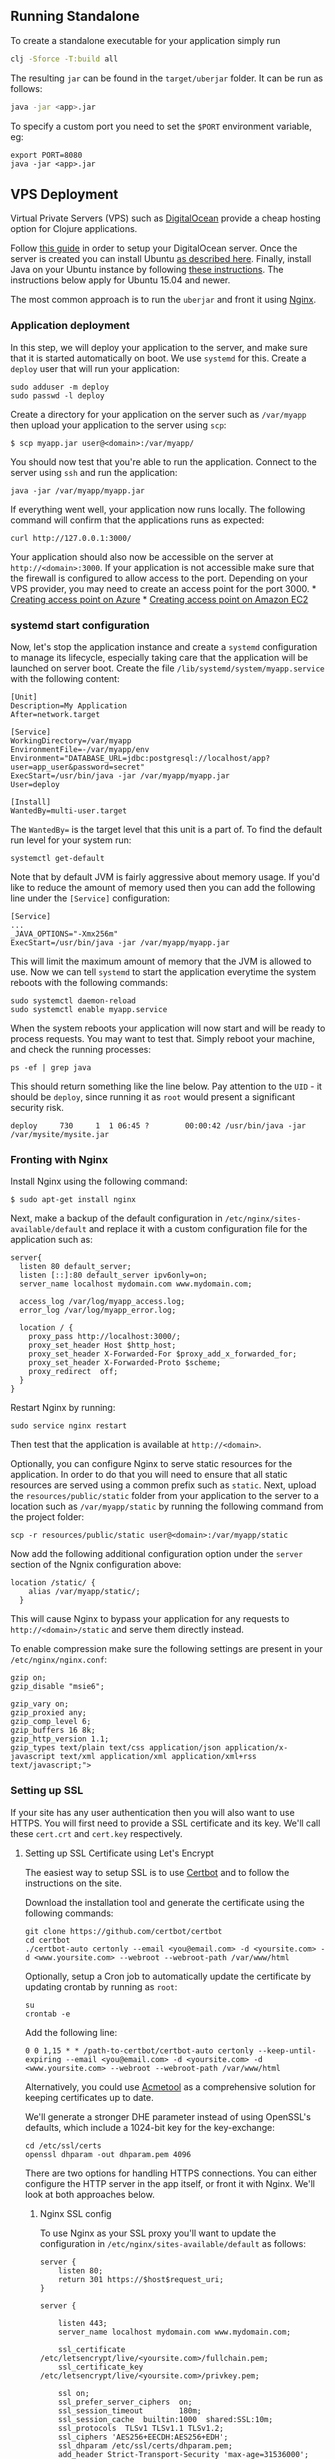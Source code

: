 ** Running Standalone
:PROPERTIES:
:CUSTOM_ID: running-standalone
:END:
To create a standalone executable for your application simply run

#+begin_src sh
clj -Sforce -T:build all
#+end_src

The resulting =jar= can be found in the =target/uberjar= folder. It can
be run as follows:

#+begin_src sh
java -jar <app>.jar
#+end_src

To specify a custom port you need to set the =$PORT= environment
variable, eg:

#+begin_example
export PORT=8080
java -jar <app>.jar
#+end_example

** VPS Deployment
:PROPERTIES:
:CUSTOM_ID: vps-deployment
:END:
Virtual Private Servers (VPS) such as
[[https://www.digitalocean.com/][DigitalOcean]] provide a cheap hosting
option for Clojure applications.

Follow
[[https://www.digitalocean.com/community/tutorials/how-to-create-your-first-digitalocean-droplet-virtual-server][this
guide]] in order to setup your DigitalOcean server. Once the server is
created you can install Ubuntu
[[https://www.digitalocean.com/community/tutorials/initial-server-setup-with-ubuntu-12-04][as
described here]]. Finally, install Java on your Ubuntu instance by
following [[https://help.ubuntu.com/community/Java][these
instructions]]. The instructions below apply for Ubuntu 15.04 and newer.

The most common approach is to run the =uberjar= and front it using
[[http://wiki.nginx.org/Main][Nginx]].

*** Application deployment
:PROPERTIES:
:CUSTOM_ID: application-deployment
:END:
In this step, we will deploy your application to the server, and make
sure that it is started automatically on boot. We use =systemd= for
this. Create a =deploy= user that will run your application:

#+begin_example
sudo adduser -m deploy
sudo passwd -l deploy
#+end_example

Create a directory for your application on the server such as
=/var/myapp= then upload your application to the server using =scp=:

#+begin_example
$ scp myapp.jar user@<domain>:/var/myapp/
#+end_example

You should now test that you're able to run the application. Connect to
the server using =ssh= and run the application:

#+begin_example
java -jar /var/myapp/myapp.jar
#+end_example

If everything went well, your application now runs locally. The
following command will confirm that the applications runs as expected:

#+begin_example
curl http://127.0.0.1:3000/
#+end_example

Your application should also now be accessible on the server at
=http://<domain>:3000=. If your application is not accessible make sure
that the firewall is configured to allow access to the port. Depending
on your VPS provider, you may need to create an access point for the
port 3000. *
[[https://azure.microsoft.com/en-us/documentation/articles/virtual-machines-set-up-endpoints/][Creating
access point on Azure]] *
[[http://docs.aws.amazon.com/AWSEC2/latest/UserGuide/using-network-security.html#adding-security-group-rule][Creating
access point on Amazon EC2]]

*** systemd start configuration
:PROPERTIES:
:CUSTOM_ID: systemd-start-configuration
:END:
Now, let's stop the application instance and create a =systemd=
configuration to manage its lifecycle, especially taking care that the
application will be launched on server boot. Create the file
=/lib/systemd/system/myapp.service= with the following content:

#+begin_example
[Unit]
Description=My Application
After=network.target

[Service]
WorkingDirectory=/var/myapp
EnvironmentFile=-/var/myapp/env
Environment="DATABASE_URL=jdbc:postgresql://localhost/app?user=app_user&password=secret"
ExecStart=/usr/bin/java -jar /var/myapp/myapp.jar
User=deploy

[Install]
WantedBy=multi-user.target
#+end_example

The =WantedBy== is the target level that this unit is a part of. To find
the default run level for your system run:

#+begin_example
systemctl get-default
#+end_example

Note that by default JVM is fairly aggressive about memory usage. If
you'd like to reduce the amount of memory used then you can add the
following line under the =[Service]= configuration:

#+begin_example
[Service]
...
_JAVA_OPTIONS="-Xmx256m"
ExecStart=/usr/bin/java -jar /var/myapp/myapp.jar
#+end_example

This will limit the maximum amount of memory that the JVM is allowed to
use. Now we can tell =systemd= to start the application everytime the
system reboots with the following commands:

#+begin_example
sudo systemctl daemon-reload
sudo systemctl enable myapp.service
#+end_example

When the system reboots your application will now start and will be
ready to process requests. You may want to test that. Simply reboot your
machine, and check the running processes:

#+begin_example
 ps -ef | grep java
#+end_example

This should return something like the line below. Pay attention to the
=UID= - it should be =deploy=, since running it as =root= would present
a significant security risk.

#+begin_example
deploy     730     1  1 06:45 ?        00:00:42 /usr/bin/java -jar /var/mysite/mysite.jar
#+end_example

*** Fronting with Nginx
:PROPERTIES:
:CUSTOM_ID: fronting-with-nginx
:END:
Install Nginx using the following command:

#+begin_example
$ sudo apt-get install nginx
#+end_example

Next, make a backup of the default configuration in
=/etc/nginx/sites-available/default= and replace it with a custom
configuration file for the application such as:

#+begin_example
server{
  listen 80 default_server;
  listen [::]:80 default_server ipv6only=on;
  server_name localhost mydomain.com www.mydomain.com;

  access_log /var/log/myapp_access.log;
  error_log /var/log/myapp_error.log;
  
  location / {
    proxy_pass http://localhost:3000/;
    proxy_set_header Host $http_host;
    proxy_set_header X-Forwarded-For $proxy_add_x_forwarded_for;
    proxy_set_header X-Forwarded-Proto $scheme;
    proxy_redirect  off;
  }
}
#+end_example

Restart Nginx by running:

#+begin_example
sudo service nginx restart
#+end_example

Then test that the application is available at =http://<domain>=.

Optionally, you can configure Nginx to serve static resources for the
application. In order to do that you will need to ensure that all static
resources are served using a common prefix such as =static=. Next,
upload the =resources/public/static= folder from your application to the
server to a location such as =/var/myapp/static= by running the
following command from the project folder:

#+begin_example
scp -r resources/public/static user@<domain>:/var/myapp/static
#+end_example

Now add the following additional configuration option under the =server=
section of the Ngnix configuration above:

#+begin_example
location /static/ {
    alias /var/myapp/static/;
  }
#+end_example

This will cause Nginx to bypass your application for any requests to
=http://<domain>/static= and serve them directly instead.

To enable compression make sure the following settings are present in
your =/etc/nginx/nginx.conf=:

#+begin_example
gzip on;
gzip_disable "msie6";

gzip_vary on;
gzip_proxied any;
gzip_comp_level 6;
gzip_buffers 16 8k;
gzip_http_version 1.1;
gzip_types text/plain text/css application/json application/x-javascript text/xml application/xml application/xml+rss text/javascript;">
#+end_example

*** Setting up SSL
:PROPERTIES:
:CUSTOM_ID: setting-up-ssl
:END:
If your site has any user authentication then you will also want to use
HTTPS. You will first need to provide a SSL certificate and its key.
We'll call these =cert.crt= and =cert.key= respectively.

**** Setting up SSL Certificate using Let's Encrypt
:PROPERTIES:
:CUSTOM_ID: setting-up-ssl-certificate-using-lets-encrypt
:END:
The easiest way to setup SSL is to use
[[https://certbot.eff.org/][Certbot]] and to follow the instructions on
the site.

Download the installation tool and generate the certificate using the
following commands:

#+begin_example
git clone https://github.com/certbot/certbot
cd certbot
./certbot-auto certonly --email <you@email.com> -d <yoursite.com> -d <www.yoursite.com> --webroot --webroot-path /var/www/html
#+end_example

Optionally, setup a Cron job to automatically update the certificate by
updating crontab by running as =root=:

#+begin_example
su
crontab -e
#+end_example

Add the following line:

#+begin_example
0 0 1,15 * * /path-to-certbot/certbot-auto certonly --keep-until-expiring --email <you@email.com> -d <yoursite.com> -d <www.yoursite.com> --webroot --webroot-path /var/www/html
#+end_example

Alternatively, you could use
[[https://github.com/hlandau/acme][Acmetool]] as a comprehensive
solution for keeping certificates up to date.

We'll generate a stronger DHE parameter instead of using OpenSSL's
defaults, which include a 1024-bit key for the key-exchange:

#+begin_example
cd /etc/ssl/certs
openssl dhparam -out dhparam.pem 4096
#+end_example

There are two options for handling HTTPS connections. You can either
configure the HTTP server in the app itself, or front it with Nginx.
We'll look at both approaches below.

***** Nginx SSL config
:PROPERTIES:
:CUSTOM_ID: nginx-ssl-config
:END:
To use Nginx as your SSL proxy you'll want to update the configuration
in =/etc/nginx/sites-available/default= as follows:

#+begin_example
server {
    listen 80;
    return 301 https://$host$request_uri;
}

server {

    listen 443;
    server_name localhost mydomain.com www.mydomain.com;

    ssl_certificate           /etc/letsencrypt/live/<yoursite.com>/fullchain.pem;
    ssl_certificate_key       /etc/letsencrypt/live/<yoursite.com>/privkey.pem;

    ssl on;
    ssl_prefer_server_ciphers  on;
    ssl_session_timeout        180m;
    ssl_session_cache  builtin:1000  shared:SSL:10m;
    ssl_protocols  TLSv1 TLSv1.1 TLSv1.2;
    ssl_ciphers 'AES256+EECDH:AES256+EDH';
    ssl_dhparam /etc/ssl/certs/dhparam.pem;
    add_header Strict-Transport-Security 'max-age=31536000';

    access_log /var/log/myapp_access.log;
    error_log /var/log/myapp_error.log;

     # If you use websocket over https, add below two lines.
    proxy_set_header Upgrade $http_upgrade; ###
    proxy_set_header Connection "Upgrade";   ###

    location / {

      proxy_set_header        Host $host;
      proxy_set_header        X-Real-IP $remote_addr;
      proxy_set_header        X-Forwarded-For $proxy_add_x_forwarded_for;
      proxy_set_header        X-Forwarded-Proto $scheme;

      # Fix the “It appears that your reverse proxy set up is broken" error.
      proxy_pass          http://localhost:3000;
      proxy_read_timeout  90;

      proxy_redirect      http://localhost:3000 https://mydomain.com;
    }
}
#+end_example

The above will cause Nginx to redirect HTTP requests to HTTPS and use
the provided certificate to serve them.

Finally, configure your firewall to only allow access to specified ports
by running the following commands:

#+begin_example
$ sudo ufw allow ssh
$ sudo ufw allow http
$ sudo ufw allow https
$ sudo ufw enable
#+end_example

You can test the SSL configuration using the
[[https://www.ssllabs.com/ssltest/][SSL Server Test]].

** Heroku Deployment
:PROPERTIES:
:CUSTOM_ID: heroku-deployment
:END:
First, make sure you have [[http://git-scm.com/downloads][Git]] and
[[https://toolbelt.heroku.com/][Heroku toolbelt]] installed, then simply
follow the steps below.

Create a production configuration file in
=env/prod/resources/config.edn=. This file will provide base
configuration in Heroku environment.

#+begin_src clojure
{:prod true}
#+end_src

Optionally, test that your application runs locally:

#+begin_example
heroku local
#+end_example

Now, you can initialize your git repo and commit your application:

#+begin_example
git init
git add .
git commit -m "init"
#+end_example

Create your app on Heroku:

#+begin_example
heroku create
#+end_example

Optionally, create a database for the application:

#+begin_example
heroku addons:create heroku-postgresql
#+end_example

The connection settings can be found at your
[[https://dashboard.heroku.com/apps/][Heroku dashboard]] under the
add-ons for the app.

Deploy the application:

#+begin_example
git push heroku master
#+end_example

Your application should now be deployed to Heroku!

For further instructions see the
[[https://devcenter.heroku.com/articles/clojure][official
documentation]].

** Enabling Socket REPL
:PROPERTIES:
:CUSTOM_ID: enabling-socket-repl
:END:
Kit comes set up with a socket REPL, which allows connecting to a REPL
on the server. This functionality can useful for debugging as well as
hotfixing updates in the running application. To configure the REPL port
you can set the =REPL_PORT= environment variable to the desired port. By
default it is 7000.

#+begin_example
export REPL_PORT=7001
#+end_example

You can also connect your favorite IDE to a remote REPL just as you
would connect to a local one.

When running on a remote server it is recommended to forward the REPL
port to the local machine using SSH:

#+begin_example
ssh -L 7001:localhost:7001 remotehost
#+end_example

** Resources
:PROPERTIES:
:CUSTOM_ID: resources
:END:
- [[http://www.braveclojure.com/quests/deploy/][Deploying Your First
  Clojure App ...From the Shadows]] provides an indepth guide for
  Clojure web application deployment strategies.
